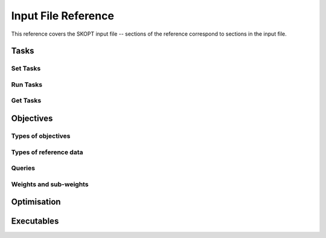 .. index:: reference

.. _about:

========================================
Input File Reference
========================================

This reference covers the SKOPT input file -- sections of the reference
correspond to sections in the input file.

Tasks
======================================================================

Set Tasks
--------------------------------------------------

Run Tasks
--------------------------------------------------

Get Tasks
--------------------------------------------------


Objectives
======================================================================

Types of objectives
--------------------------------------------------

Types of reference data
--------------------------------------------------

Queries
--------------------------------------------------

Weights and sub-weights
--------------------------------------------------


Optimisation
======================================================================


Executables
======================================================================
